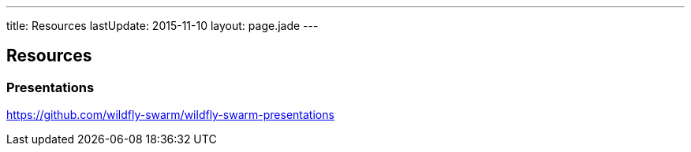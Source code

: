 ---
title: Resources
lastUpdate: 2015-11-10
layout: page.jade
---

== Resources

=== Presentations

https://github.com/wildfly-swarm/wildfly-swarm-presentations
